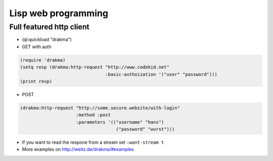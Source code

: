====================
Lisp web programming
====================

Full featured http client
=========================

* (ql:quickload "drakma")

* GET with auth

.. code-block:: Lisp

  (require 'drakma)
  (setq resp (drakma:http-request "http://www.codekid.net"
                                  :basic-authoization '("user" "password")))
  (print resp)

* POST

.. code-block:: Lisp

  (drakma:http-request "http://some.secure.website/with-login"
                       :method :post
                       :parameters '(("username" "hans")
                                      ("password" "wurst")))
                                      
* If you want to read the respone from a stream set ``:want-stream t``
* More examples on http://weitz.de/drakma/#examples

